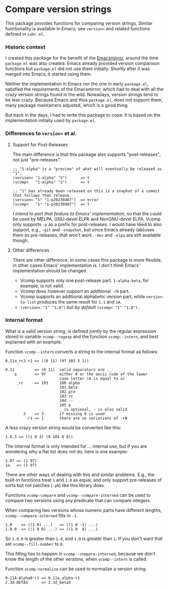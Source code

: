 * Compare version strings

This package provides functions for comparing version strings.
Similar functionality is available in Emacs; see ~version<~ and related
functions defined in ~subr.el~.

*** Historic context

I created this package for the benefit of the [[https:/emacsmirror.net][Emacsmirror]], around the
time ~package.el~ was also created.  Emacs already provided version
comparison functions but ~package.el~ did not use them initially.
Shortly after it was merged into Emacs, it started using them.

Neither the implementation in Emacs nor the one in early ~package.el~,
satisfied the requirements of the Emacsmirror, which had to deal with
all the crazy version strings found in the wild.  Nowadays, version
strings tend to be less crazy.  Because Emacs and thus ~package.el~,
does not support them, many package maintainers adjusted, which is
a good thing.

But back in the days, I had to write this package to cope.  It is
based on the implementation initially used by ~package.el~.

*** Differences to ~version<~ et al.
**** Support for Post-Releases

The main difference is that this package also supports
"post-releases", not just "pre-releases".

#+begin_src fundamental
  ;; "1-alpha" is a "preview" of what will eventually be released as "1".
  (version< "1-alpha" "1")      => t
  (vcomp<   "1-alpha" "1")      => t

  ;; "1" has already been released on this is a snaphot of a commit that follows that release.
  (version< "1" "1-p20230407")  => error
  (vcomp<   "1" "1-p20230407")  => t
#+end_src

/I intend to port that feature to Emacs' implementation/, so that the
could be used by MELPA, GNU-devel ELPA and NonGNU-devel ELPA.  Vcomp
only supports ~-p~ as a prefix for post-releases.  I would have liked
to also support, e.g., ~-git~ and ~-snapshot~, but since Emacs already
(ab)uses them as pre-releases, that won't work.  ~-dev~ and ~-elpa~
are still available though.

**** Other differences

There are other difference.  In some cases this package is more
flexible, in other cases Emacs' implementation is.  I don't think
Emacs' implementation should be changed.

- Vcomp supports only one post-release part.  ~1-alpha-beta~, for
  example, is not valid.
- Vcomp does however support an additional ~-rN~ part.
- Vcomp supports an additional alphabetic version part, while
  ~version-to-list~ produces the same result for ~1.1~ and ~1A~.
- ~(version= "1" "1.0")~ but /by default/ ~(vcomp< "1" "1.0")~.

*** Internal format

What is a valid version string, is defined jointly by the regular
expression stored in variable ~vcomp--regexp~ and the function
~vcomp--intern~, and best explained with an example.

Function ~vcomp--intern~ converts a string to the internal format as
follows:

#+begin_src fundamental
  0.11a_rc3-r1 => ((0 11) (97 103 3 1))

  0.11         => (0 11)  valid separators are ._-
      a        => 97      either 0 or the ascii code of the lower
                          case letter (A is equal to a)
       _rc     => 103     100 alpha
                          101 beta
                          102 pre
                          103 rc
                          104 --
                          105 p
                          _ is optional, - is also valid
          3    => 3       if missing 0 is used
           -r1 => 1       there are no variations of -rN
#+end_src

A less crazy version string would be converted like this:

#+begin_src fundamental
  1.0.3 => ((1 0 3) (0 104 0 0))
#+end_src

The internal format is only intended for ... internal use, but if you
are wondering why a flat list does not do, here is one example:

#+begin_src fundamental
  1.97 => (1 97)
  1a   => (1 97)
#+end_src

There are other ways of dealing with this and similar problems.  E.g.,
the built-in functions treat ~1~ and ~1.0~ as equal, and only support
pre-releases of sorts but not patches (~-pN~) like this library does.

Functions ~vcomp-compare~ and ~vcomp--compare-interned~ can be used
to compare two versions using any predicate that can compare
integers.

When comparing two versions whose numeric parts have different
lengths, ~vcomp--compare-interned~ fills in ~-1~.

#+begin_src fundamental
  1.0    => ((1 0) ...)   => ((1 0 -1) ...)
  1.0.0  => ((1 0 0) ...) => ((1 0  0) ...)
#+end_src

So ~1.0.0~ is greater than ~1.0~, and ~1.0~ is greater than ~1~.  If
you don't want that set ~vcomp--fill-number~ to ~0~.

This filling has to happen in ~vcomp--compare-interned~, because we
don't know the length of the other versions, when ~vcomp--intern~ is
called.

Function ~vcomp-normalize~ can be used to normalize a version string.

#+begin_src fundamental
  0-11A-Alpha0-r1 => 0.11a_alpha-r1
  2.3d-BETA5      => 2.3d_beta5
#+end_src
